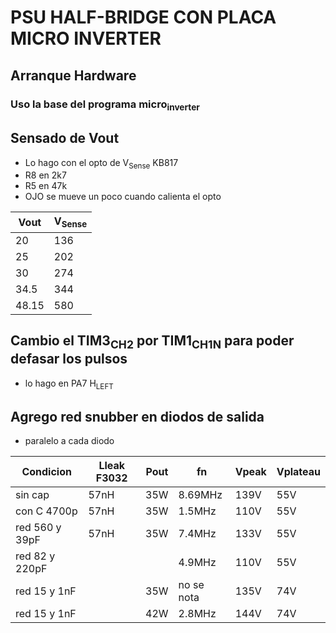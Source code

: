 * PSU HALF-BRIDGE CON PLACA MICRO INVERTER
** Arranque Hardware
*** Uso la base del programa micro_inverter

** Sensado de Vout
   - Lo hago con el opto de V_Sense KB817
   - R8 en 2k7
   - R5 en 47k
   - OJO se mueve un poco cuando calienta el opto


|  Vout | V_Sense |
|-------+---------+
|    20 |     136 |
|    25 |     202 |
|    30 |     274 |
|  34.5 |     344 |
| 48.15 |     580 |

** Cambio el TIM3_CH2 por TIM1_CH1N para poder defasar los pulsos
   - lo hago en PA7 H_LEFT

** Agrego red snubber en diodos de salida
   - paralelo a cada diodo

| Condicion      | Lleak F3032 | Pout | fn         | Vpeak | Vplateau |
|----------------+-------------+------+------------+-------+----------|
| sin cap        | 57nH        | 35W  | 8.69MHz    | 139V  | 55V      |
| con C 4700p    | 57nH        | 35W  | 1.5MHz     | 110V  | 55V      |
| red 560 y 39pF | 57nH        | 35W  | 7.4MHz     | 133V  | 55V      |
| red 82 y 220pF |             |      | 4.9MHz     | 110V  | 55V      |
| red 15 y 1nF   |             | 35W  | no se nota | 135V  | 74V      |
| red 15 y 1nF   |             | 42W  | 2.8MHz     | 144V  | 74V      |
